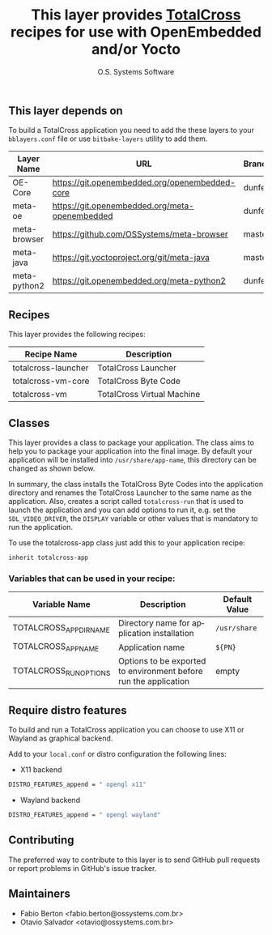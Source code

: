 #+STARTUP: indent
#+LANGUAGE: en
#+TITLE: This layer provides [[https://github.com/totalcross][TotalCross]] recipes for use with OpenEmbedded and/or Yocto
#+AUTHOR: O.S. Systems Software
#+EMAIL: contato@ossystems.com.br
#+LATEX_CLASS: article
#+OPTIONS: date:nil
#+OPTIONS: toc:nil

** This layer depends on

To build a TotalCross application you need to add the these layers to your ~bblayers.conf~ file or use
~bitbake-layers~ utility to add them.

| Layer Name   | URL                                            | Branch  |
|--------------+------------------------------------------------+---------|
| OE-Core      | https://git.openembedded.org/openembedded-core | dunfell |
| meta-oe      | https://git.openembedded.org/meta-openembedded | dunfell |
| meta-browser | https://github.com/OSSystems/meta-browser      | master  |
| meta-java    | https://git.yoctoproject.org/git/meta-java     | master  |
| meta-python2 | https://git.openembedded.org/meta-python2      | dunfell |

** Recipes

This layer provides the following recipes:

| Recipe Name         | Description                |
|---------------------+----------------------------|
| totalcross-launcher | TotalCross Launcher        |
| totalcross-vm-core  | TotalCross Byte Code       |
| totalcross-vm       | TotalCross Virtual Machine |

** Classes

This layer provides a class to package your application. The class aims to help
you to package your application into the final image. By default your
application will be installed into ~/usr/share/app-name~, this directory can be
changed as shown below.

In summary, the class installs the TotalCross Byte Codes into the application
directory and renames the TotalCross Launcher to the same name as the
application. Also, creates a script called ~totalcross-run~ that is used to launch
the application and you can add options to run it, e.g. set the
~SDL_VIDEO_DRIVER~, the ~DISPLAY~ variable or other values that is mandatory to run
the application.

To use the totalcross-app class just add this to your application recipe:

#+BEGIN_SRC sh
  inherit totalcross-app
#+END_SRC

*** Variables that can be used in your recipe:

| Variable Name           | Description                                                      | Default Value |
|-------------------------+------------------------------------------------------------------+---------------|
| TOTALCROSS_APP_DIR_NAME | Directory name for application installation                      | ~/usr/share~    |
| TOTALCROSS_APP_NAME     | Application name                                                 | ~${PN}~         |
| TOTALCROSS_RUN_OPTIONS  | Options to be exported to environment before run the application | empty         |

** Require distro features

To build and run a TotalCross application you can choose to use X11 or Wayland
as graphical backend.

Add to your ~local.conf~ or distro configuration the following lines:

- X11 backend

#+BEGIN_SRC sh
  DISTRO_FEATURES_append = " opengl x11"
#+END_SRC

- Wayland backend

#+BEGIN_SRC sh
  DISTRO_FEATURES_append = " opengl wayland"
#+END_SRC

** Contributing

The preferred way to contribute to this layer is to send GitHub pull requests or
report problems in GitHub's issue tracker.

** Maintainers

- Fabio Berton <fabio.berton@ossystems.com.br>
- Otavio Salvador <otavio@ossystems.com.br>
